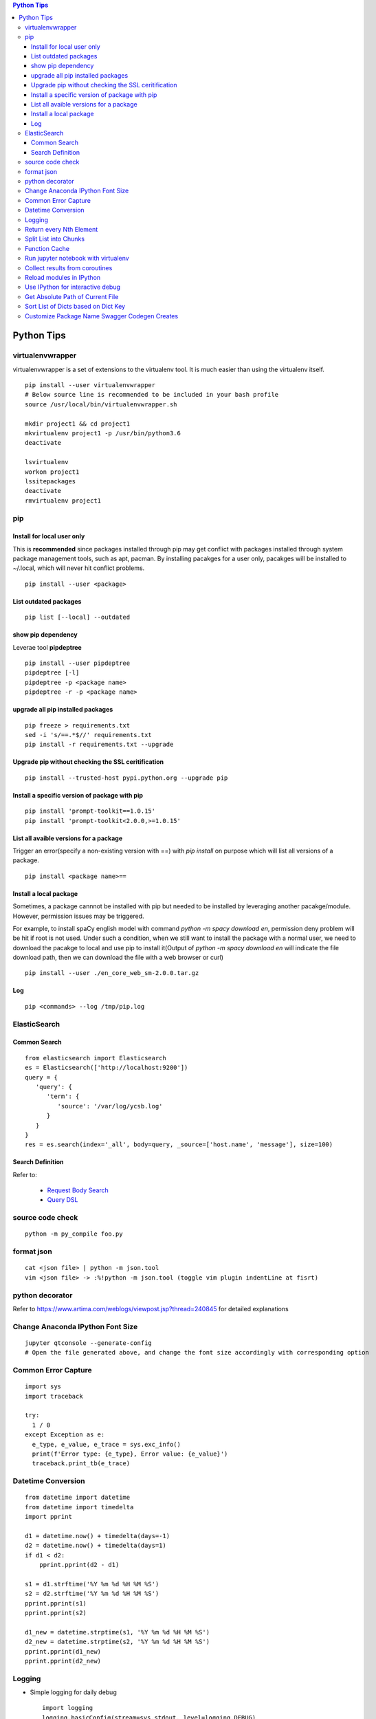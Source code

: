 .. contents:: Python Tips

===========
Python Tips
===========

virtualenvwrapper
-----------------

virtualenvwrapper is a set of extensions to the virtualenv tool. It is much easier than using the virtualenv itself.

::

  pip install --user virtualenvwrapper
  # Below source line is recommended to be included in your bash profile
  source /usr/local/bin/virtualenvwrapper.sh

  mkdir project1 && cd project1
  mkvirtualenv project1 -p /usr/bin/python3.6
  deactivate

  lsvirtualenv
  workon project1
  lssitepackages
  deactivate
  rmvirtualenv project1

pip
---

Install for local user only
~~~~~~~~~~~~~~~~~~~~~~~~~~~

This is **recommended** since packages installed through pip may get conflict with packages installed through system package management tools, such as apt, pacman. By installing pacakges for a user only, pacakges will be installed to ~/.local, which will never hit conflict problems.

::

  pip install --user <package>


List outdated packages
~~~~~~~~~~~~~~~~~~~~~~

::

  pip list [--local] --outdated

show pip dependency
~~~~~~~~~~~~~~~~~~~

Leverae tool **pipdeptree**

::

  pip install --user pipdeptree
  pipdeptree [-l]
  pipdeptree -p <package name>
  pipdeptree -r -p <package name>

upgrade all pip installed packages
~~~~~~~~~~~~~~~~~~~~~~~~~~~~~~~~~~

::

  pip freeze > requirements.txt
  sed -i 's/==.*$//' requirements.txt
  pip install -r requirements.txt --upgrade

Upgrade pip without checking the SSL ceritification
~~~~~~~~~~~~~~~~~~~~~~~~~~~~~~~~~~~~~~~~~~~~~~~~~~~

::

  pip install --trusted-host pypi.python.org --upgrade pip

Install a specific version of package with pip
~~~~~~~~~~~~~~~~~~~~~~~~~~~~~~~~~~~~~~~~~~~~~~

::

  pip install 'prompt-toolkit==1.0.15'
  pip install 'prompt-toolkit<2.0.0,>=1.0.15'

List all avaible versions for a package
~~~~~~~~~~~~~~~~~~~~~~~~~~~~~~~~~~~~~~~

Trigger an error(specify a non-existing version with ==) with *pip install* on purpose which will list all versions of a package.

::

  pip install <package name>==

Install a local package
~~~~~~~~~~~~~~~~~~~~~~~

Sometimes, a package cannnot be installed with pip but needed to be installed by leveraging another pacakge/module. However, permission issues may be triggered.

For example, to install spaCy english model with command *python -m spacy download en*, permission deny problem will be hit if root is not used. Under such a condition, when we still want to install the package with a normal user, we need to download the pacakge to local and use pip to install it(Output of *python -m spacy download en* will indicate the file download path, then we can download the file with a web browser or curl)

::

  pip install --user ./en_core_web_sm-2.0.0.tar.gz

Log
~~~

::

  pip <commands> --log /tmp/pip.log

ElasticSearch
-------------

Common Search
~~~~~~~~~~~~~

::

  from elasticsearch import Elasticsearch
  es = Elasticsearch(['http://localhost:9200'])
  query = {
     'query': {
        'term': {
           'source': '/var/log/ycsb.log'
        }
     }
  }
  res = es.search(index='_all', body=query, _source=['host.name', 'message'], size=100)

Search Definition
~~~~~~~~~~~~~~~~~

Refer to:

  - `Request Body Search <https://www.elastic.co/guide/en/elasticsearch/reference/current/search-request-body.html>`_
  - `Query DSL <https://www.elastic.co/guide/en/elasticsearch/reference/current/query-dsl.html>`_

source code check
------------------

::

  python -m py_compile foo.py

format json
-----------

::

  cat <json file> | python -m json.tool
  vim <json file> -> :%!python -m json.tool (toggle vim plugin indentLine at fisrt)

python decorator
----------------

Refer to https://www.artima.com/weblogs/viewpost.jsp?thread=240845 for detailed explanations

Change Anaconda IPython Font Size
---------------------------------

::

  jupyter qtconsole --generate-config
  # Open the file generated above, and change the font size accordingly with corresponding option

Common Error Capture
--------------------

::

  import sys
  import traceback

  try:
    1 / 0
  except Exception as e:
    e_type, e_value, e_trace = sys.exc_info()
    print(f'Error type: {e_type}, Error value: {e_value}')
    traceback.print_tb(e_trace)

Datetime Conversion
-------------------

::

  from datetime import datetime
  from datetime import timedelta
  import pprint

  d1 = datetime.now() + timedelta(days=-1)
  d2 = datetime.now() + timedelta(days=1)
  if d1 < d2:
      pprint.pprint(d2 - d1)

  s1 = d1.strftime('%Y %m %d %H %M %S')
  s2 = d2.strftime('%Y %m %d %H %M %S')
  pprint.pprint(s1)
  pprint.pprint(s2)

  d1_new = datetime.strptime(s1, '%Y %m %d %H %M %S')
  d2_new = datetime.strptime(s2, '%Y %m %d %H %M %S')
  pprint.pprint(d1_new)
  pprint.pprint(d2_new)

Logging
--------

- Simple logging for daily debug

  ::

    import logging
    logging.basicConfig(stream=sys.stdout, level=logging.DEBUG)
    logging.info("Hello world!")

- Log to File and Console

  ::

    import logging

    logger = logging.getLogger(__name__)
    logger.setLevel(logging.DEBUG)

    formatter = logging.Formatter('%(asctime)s - %(levelname)s - %(message)s')

    ch = logging.StreamHandler()
    ch.setLevel(logging.ERROR)
    ch.setFormatter(formatter)

    fh = logging.FileHandler('/tmp/spam.log')
    fh.setLevel(logging.DEBUG)
    fh.setFormatter(formatter)

    logger.addHandler(ch)
    logger.addHandler(fh)

Return every Nth Element
------------------------

::

  #l[::n]
  import random
  l1 = list(range(0, 100))
  random.shuffle(l1)
  l1[::5]

Split List into Chunks
----------------------

::

  #[l[i:i + n] for i in range(0, len(l), n)]
  l1 = list(range(0, 100))
  [l1[i:i+5] for i in range(0, len(l1), 5)]

Function Cache
--------------

::

  from functools import lcu_cache
  @lru_cache(maxsize=32)
  def testFunc1(*args, **kwargs):
    pass

  testFunc1()
  testFunc1.cache_info()
  testFunc1.clear_cache()

Run jupyter notebook with virtualenv
-------------------------------------

Beside below ops, "Kernel->Change kernel" need to be used to select the right execution virtualenv from the jupyter notebook.

::

  # Add virtualenv into jupyter
  ipython kernel install --user --name=<venv name>
  # Remove virtualenv from jupyter
  jupyter kernelspec list
  jupyter kernelspec uninstall <venv name>

Collect results from coroutines
-------------------------------

::

  import pprint
  import asyncio
  import random


  async def worker():
      num = random.randint(0, 100)
      data = list(range(0, num))
      return data


  async def main():
      tasks = []
      num = random.randint(1, 10)
      for i in range(0, num):
          tasks.append(worker())

      results = await asyncio.gather(*tasks)
      return results


  if __name__ == '__main__':
      results = asyncio.run(main())
      pprint.pprint(results)

Reload modules in IPython
--------------------------

::

  %load_ext autoreload
  %autoreload 2

Use IPython for interactive debug
----------------------------------

- Insert below line at the location where debug is needed, IPython will be started while run to the location:

  ::

    from IPython import embed; embed(colors="neutral")

- To abort the session, especially during a loop

  ::

    import os; os._exit(1)

Get Absolute Path of Current File
----------------------------------

::

  import os
  import pathlib
  path = pathlib.Path(os.path.realpath(__file__)).parent
  print(path)
  print(path.as_posix())

Sort List of Dicts based on Dict Key
-------------------------------------

::

  sorted(list_of_dict_to_be_sorted, lambda x: x['sort_key'])

Customize Package Name Swagger Codegen Creates
------------------------------------------------

By default, the package name swagger codegen creates will be swagger_api which is meaningless. This can be changed by defining a JSON configuration file as below:

1. Create config.json with below contents:

   ::

     {
       "packageName": "<package name, such as abc_api>",
       "projectName": "<project name, such as abc-api>"
     }

#. Generate SDK with the package name:

   ::

      java -jar swagger-codegen-cli.jar generate -i openapi.json -l python -c config.json -o <project name>

#. Other supported customization can be seen based on the help:

   ::

     java -jar swagger-codegen-cli.jar config-help -l python
